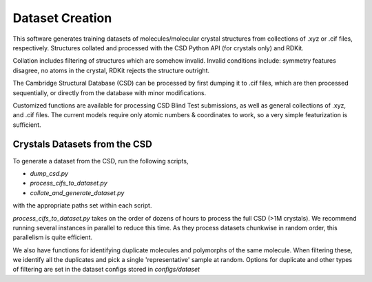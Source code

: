 Dataset Creation
================
This software generates training datasets of molecules/molecular crystal structures from collections of .xyz or .cif files, respectively. Structures collated and processed with the CSD Python API (for crystals only) and RDKit.

Collation includes filtering of structures which are somehow invalid. Invalid conditions include: symmetry features disagree, no atoms in the crystal, RDKit rejects the structure outright.

The Cambridge Structural Database (CSD) can be processed by first dumping it to .cif files, which are then processed sequentially, or directly from the database with minor modifications.

Customized functions are available for processing CSD Blind Test submissions, as well as general collections of .xyz, and .cif files. The current models require only atomic numbers & coordinates to work, so a very simple featurization is sufficient.

Crystals Datasets from the CSD
-----------------------------

To generate a dataset from the CSD, run the following scripts,

- `dump_csd.py`

- `process_cifs_to_dataset.py`

- `collate_and_generate_dataset.py`

with the appropriate paths set within each script.

`process_cifs_to_dataset.py` takes on the order of dozens of hours to process the full CSD (>1M crystals). We recommend running several instances in parallel to reduce this time. As they process datasets chunkwise in random order, this parallelism is quite efficient.

We also have functions for identifying duplicate molecules and polymorphs of the same molecule. When filtering these, we identify all the duplicates and pick a single 'representative' sample at random. Options for duplicate and other types of filtering are set in the dataset configs stored in `configs/dataset`
